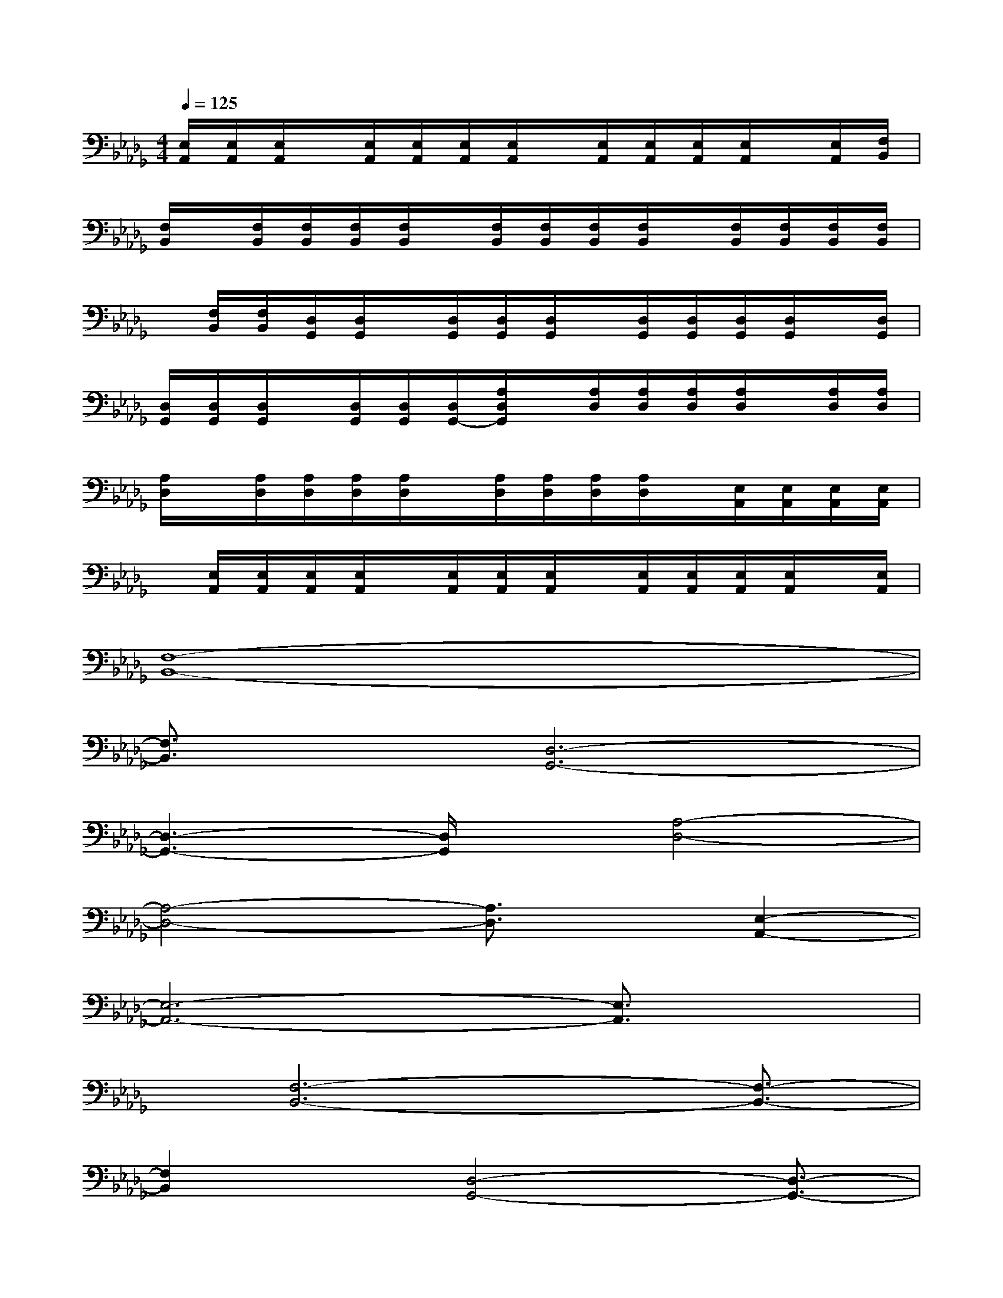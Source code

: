 X:1
T:
M:4/4
L:1/8
Q:1/4=125
K:Db%5flats
V:1
[E,/2A,,/2][E,/2A,,/2][E,/2A,,/2]x/2[E,/2A,,/2][E,/2A,,/2][E,/2A,,/2][E,/2A,,/2]x/2[E,/2A,,/2][E,/2A,,/2][E,/2A,,/2][E,/2A,,/2]x/2[E,/2A,,/2][F,/2B,,/2]|
[F,/2B,,/2]x/2[F,/2B,,/2][F,/2B,,/2][F,/2B,,/2][F,/2B,,/2]x/2[F,/2B,,/2][F,/2B,,/2][F,/2B,,/2][F,/2B,,/2]x/2[F,/2B,,/2][F,/2B,,/2][F,/2B,,/2][F,/2B,,/2]|
x/2[F,/2B,,/2][F,/2B,,/2][D,/2G,,/2][D,/2G,,/2]x/2[D,/2G,,/2][D,/2G,,/2][D,/2G,,/2]x/2[D,/2G,,/2][D,/2G,,/2][D,/2G,,/2][D,/2G,,/2]x/2[D,/2G,,/2]|
[D,/2G,,/2][D,/2G,,/2][D,/2G,,/2]x/2[D,/2G,,/2][D,/2G,,/2][D,/2G,,/2-][A,/2D,/2G,,/2]x/2[A,/2D,/2][A,/2D,/2][A,/2D,/2][A,/2D,/2]x/2[A,/2D,/2][A,/2D,/2]|
[A,/2D,/2]x/2[A,/2D,/2][A,/2D,/2][A,/2D,/2][A,/2D,/2]x/2[A,/2D,/2][A,/2D,/2][A,/2D,/2][A,/2D,/2]x/2[E,/2A,,/2][E,/2A,,/2][E,/2A,,/2][E,/2A,,/2]|
x/2[E,/2A,,/2][E,/2A,,/2][E,/2A,,/2][E,/2A,,/2]x/2[E,/2A,,/2][E,/2A,,/2][E,/2A,,/2]x/2[E,/2A,,/2][E,/2A,,/2][E,/2A,,/2][E,/2A,,/2]x/2[E,/2A,,/2]|
[F,8-B,,8-]|
[F,3/2B,,3/2]x/2[D,6-G,,6-]|
[D,3-G,,3-][D,/2G,,/2]x/2[A,4-D,4-]|
[A,4-D,4-][A,3/2D,3/2]x/2[E,2-A,,2-]|
[E,6-A,,6-][E,3/2A,,3/2]x/2|
x/2[F,6-B,,6-][F,3/2-B,,3/2-]|
[F,2B,,2]x/2[D,4-G,,4-][D,3/2-G,,3/2-]|
[D,4G,,4]x/2[A,3-D,3-][A,/2-D,/2-]|
[A,6D,6]x/2[E,3/2-A,,3/2-]|
[E,8A,,8]